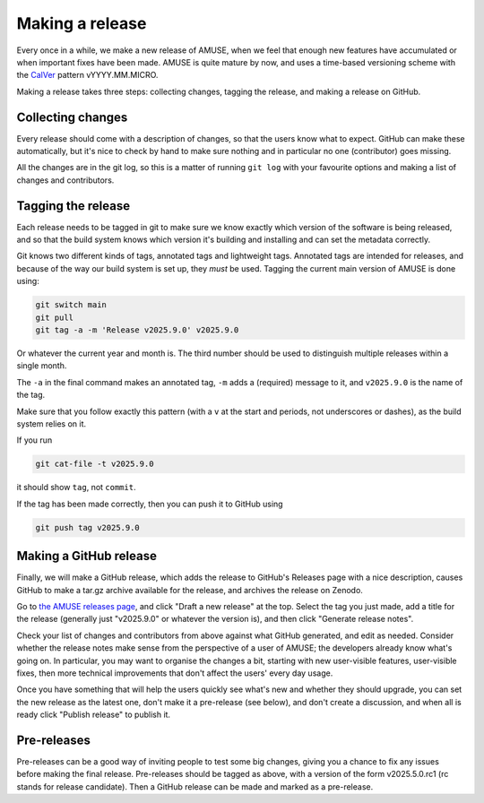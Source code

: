 .. _releasing:

================
Making a release
================

Every once in a while, we make a new release of AMUSE, when we feel that enough new
features have accumulated or when important fixes have been made. AMUSE is quite mature
by now, and uses a time-based versioning scheme with the `CalVer <https://calver.org/>`_
pattern vYYYY.MM.MICRO.

Making a release takes three steps: collecting changes, tagging the release, and making
a release on GitHub.


Collecting changes
==================

Every release should come with a description of changes, so that the users know what to
expect. GitHub can make these automatically, but it's nice to check by hand to make sure
nothing and in particular no one (contributor) goes missing.

All the changes are in the git log, so this is a matter of running ``git log`` with your
favourite options and making a list of changes and contributors.


Tagging the release
===================

Each release needs to be tagged in git to make sure we know exactly which version of the
software is being released, and so that the build system knows which version it's
building and installing and can set the metadata correctly.

Git knows two different kinds of tags, annotated tags and lightweight tags. Annotated
tags are intended for releases, and because of the way our build system is set up, they
*must* be used. Tagging the current main version of AMUSE is done using:

.. code-block:: bash

    git switch main
    git pull
    git tag -a -m 'Release v2025.9.0' v2025.9.0


Or whatever the current year and month is. The third number should be used to
distinguish multiple releases within a single month.

The ``-a`` in the final command makes an annotated tag, ``-m`` adds a (required) message
to it, and ``v2025.9.0`` is the name of the tag.

Make sure that you follow exactly this pattern (with a ``v`` at the start and periods,
not underscores or dashes), as the build system relies on it.

If you run

.. code-block:: bash

    git cat-file -t v2025.9.0


it should show ``tag``, not ``commit``.

If the tag has been made correctly, then you can push it to GitHub using

.. code-block:: bash

    git push tag v2025.9.0


Making a GitHub release
=======================

Finally, we will make a GitHub release, which adds the release to GitHub's Releases page
with a nice description, causes GitHub to make a tar.gz archive available for the
release, and archives the release on Zenodo.

Go to `the AMUSE releases page <https://github.com/amusecode/amuse/releases>`_, and
click "Draft a new release" at the top. Select the tag you just made, add a title for
the release (generally just "v2025.9.0" or whatever the version is), and then click
"Generate release notes".

Check your list of changes and contributors from above against what GitHub generated,
and edit as needed. Consider whether the release notes make sense from the perspective
of a user of AMUSE; the developers already know what's going on. In particular, you may
want to organise the changes a bit, starting with new user-visible features,
user-visible fixes, then more technical improvements that don't affect the users' every
day usage.

Once you have something that will help the users quickly see what's new and whether they
should upgrade, you can set the new release as the latest one, don't make it a
pre-release (see below), and don't create a discussion, and when all is ready click
"Publish release" to publish it.


Pre-releases
============

Pre-releases can be a good way of inviting people to test some big changes, giving you a
chance to fix any issues before making the final release. Pre-releases should be tagged
as above, with a version of the form v2025.5.0.rc1 (rc stands for release candidate).
Then a GitHub release can be made and marked as a pre-release.


